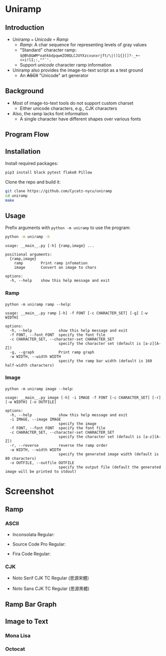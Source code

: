 * Uniramp 

** Introduction 
+ Uniramp ~=~ /Unicode/ ~+~ /Ramp/
  + /Ramp/: A char sequence for representing levels of gray values
  + "Standard" character ramp: ~$@B%8&WM*oahkbdpqwmZO0QLCJUYXzcvunxrjft/\|()1{}[]?-_+~<>i!lI;:,"^`'.~
  + Support /unicode/ character ramp information
+ Uniramp also provides the image-to-text script as a test ground
  + An @@html:<del>@@ASCII@@html:</del>@@  "Unicode" art generator


** Background  
+ Most of image-to-text tools do not support custom charset
  + Either unicode characters, e.g., CJK characters
+ Also, the ramp lacks font information
  + A single character have different shapes over various fonts

** Program Flow 
#+html:   <img src="assets/flowchart.png" alt="flowchart.png" />


** Installation 
Install required packages:
#+begin_src sh
pip3 install black pytest flake8 Pillow
#+end_src

Clone the repo and build it:
#+begin_src sh
git clone https://github.com/Cycatz-nycu/uniramp
cd uniramp
make
#+end_src

** Usage
Prefix arguments with ~python -m uniramp~ to use the program:    
#+begin_src sh
python -m uniramp -h 
#+end_src

#+begin_src
usage: __main__.py [-h] {ramp,image} ...

positional arguments:
  {ramp,image}
    ramp        Print ramp infomation
    image       Convert an image to chars

options:
  -h, --help    show this help message and exit
#+end_src

*** Ramp 
~python -m uniramp ramp --help~:
#+begin_src
usage: __main__.py ramp [-h] -f FONT [-c CHARACTER_SET] [-g] [-w WIDTH]

options:
  -h, --help            show this help message and exit
  -f FONT, --font FONT  specify the font file
  -c CHARACTER_SET, --character-set CHARACTER_SET
                        specify the character set (default is [a-z][A-Z])
  -g, --graph           Print ramp graph
  -w WIDTH, --width WIDTH
                        specify the ramp bar width (default is 160 half-width characters)
#+end_src
*** Image 
~python -m uniramp image --help~:
#+begin_src 
usage: __main__.py image [-h] -i IMAGE -f FONT [-c CHARACTER_SET] [-r] [-w WIDTH] [-o OUTFILE]

options:
  -h, --help            show this help message and exit
  -i IMAGE, --image IMAGE
                        specify the image
  -f FONT, --font FONT  specify the font file
  -c CHARACTER_SET, --character-set CHARACTER_SET
                        specify the character set (default is [a-z][A-Z])
  -r, --reverse         reverse the ramp order
  -w WIDTH, --width WIDTH
                        specify the generated image width (default is 80 characters)
  -o OUTFILE, --outfile OUTFILE
                        specify the output file (default the generated image will be printed to stdout)
#+end_src
* Screenshot

** Ramp
*** ASCII 
+ Inconsolata Regular: 
#+html:   <img src="assets/Inconsolata_ramp_black.png" alt="Inconsolata_ramp_black.png" />
+ Source Code Pro Regular:
#+html:   <img src="assets/source_code_pro_ramp_black.png" alt="source_code_pro_ramp_black.png" />
+ Fira Code Regular:
#+html:   <img src="assets/fira_code_ramp_black.png" alt="fira_code_ramp_black.png" />
*** CJK 
+ Noto Serif CJK TC Regular (思源宋體)
#+html:   <img src="assets/noto_serif_cjk_tc_ramp_black.png" alt="noto_serif_cjk_tc_ramp_black.png" />
+ Noto Sans CJK TC Regular (思源黑體)
#+html:   <img src="assets/noto_sans_cjk_tc_ramp_black.png" alt="noto_sans_cjk_tc_ramp_black.png" />

** Ramp Bar Graph 
#+html:   <img src="assets/noto_sans_cjk_ramp_graph.png" alt="noto_sans_cjk_ramp_graph.png" />

** Image to Text
*** Mona Lisa 
#+html:   <img src="assets/monalisa_image_to_text_comparasion.png" alt="monalisa_image_to_text_comparasion.png" />
*** Octocat
#+html:   <img src="assets/octocat_image_to_text_comparasion_4.png" alt="octocat_image_to_text_comparasion_4.png" />
